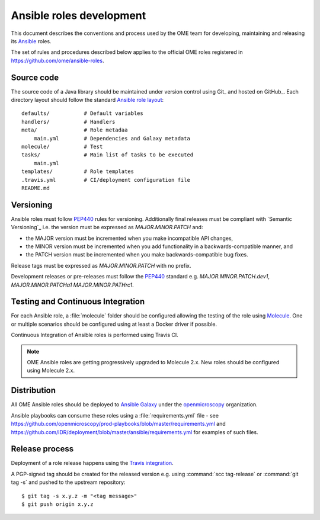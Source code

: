 Ansible roles development
=========================

.. _Ansible: https://www.ansible.com/

This document describes the conventions and process used by the OME team for
developing, maintaining and releasing its Ansible_ roles.

The set of rules and procedures described below applies to the official
OME roles registered in https://github.com/ome/ansible-roles.

Source code
-----------

The source code of a Java library should be maintained under version control
using Git_ and hosted on GitHub_. Each directory layout should follow the 
standard
`Ansible role layout <https://docs.ansible.com/ansible/latest/user_guide/playbooks_reuse_roles.html#role-directory-structure>`_::

    defaults/           # Default variables
    handlers/           # Handlers
    meta/               # Role metadaa
        main.yml        # Dependencies and Galaxy metadata
    molecule/           # Test
    tasks/              # Main list of tasks to be executed
        main.yml
    templates/          # Role templates
    .travis.yml         # CI/deployment configuration file
    README.md

Versioning
----------

.. _PEP440: https://www.python.org/dev/peps/pep-0440/#semantic-versioning

Ansible roles must follow PEP440_ rules for versioning. Additionally final
releases must be compliant with `Semantic Versioning`_ i.e. the version must
be expressed as `MAJOR.MINOR.PATCH` and:

- the MAJOR version must be incremented when you make incompatible API changes,
- the MINOR version must be incremented when you add functionality in a
  backwards-compatible manner, and
- the PATCH version must be incremented when you make backwards-compatible bug
  fixes.

Release tags must be expressed as `MAJOR.MINOR.PATCH` with no prefix.

Development releases or pre-releases must follow the PEP440_ standard e.g.
`MAJOR.MINOR.PATCH.dev1`, `MAJOR.MINOR.PATCHa1` `MAJOR.MINOR.PATHrc1`.

Testing and Continuous Integration
----------------------------------

.. _Molecule: https://molecule.readthedocs.io/

For each Ansible role, a :file:`molecule` folder should be configured allowing
the testing of the role using  Molecule_. One or multiple scenarios should be
configured using at least a Docker driver if possible.

Continuous Integration of Ansible roles is performed using Travis CI.

.. note::
   OME Ansible roles are getting progressively upgraded to Molecule 2.x. New
   roles should be configured using Molecule 2.x.

Distribution
------------

All OME Ansible roles should be deployed to
`Ansible Galaxy <https://galaxy.ansible.com>`_ under the
`openmicroscopy <https://galaxy.ansible.com/openmicroscopy/>`_  organization.

Ansible playbooks can consume these roles using a :file:`requirements.yml`
file - see
https://github.com/openmicroscopy/prod-playbooks/blob/master/requirements.yml 
and https://github.com/IDR/deployment/blob/master/ansible/requirements.yml
for examples of such files.

Release process
---------------

Deployment of a role release happens using the
`Travis integration <https://docs.ansible.com/ansible/latest/reference_appendices/galaxy.html#travis-integrations>`_.

A PGP-signed tag should be created for the released version e.g.
using :command:`scc tag-release` or :command:`git tag -s` and pushed to the
upstream repository::

    $ git tag -s x.y.z -m "<tag message>"
    $ git push origin x.y.z
